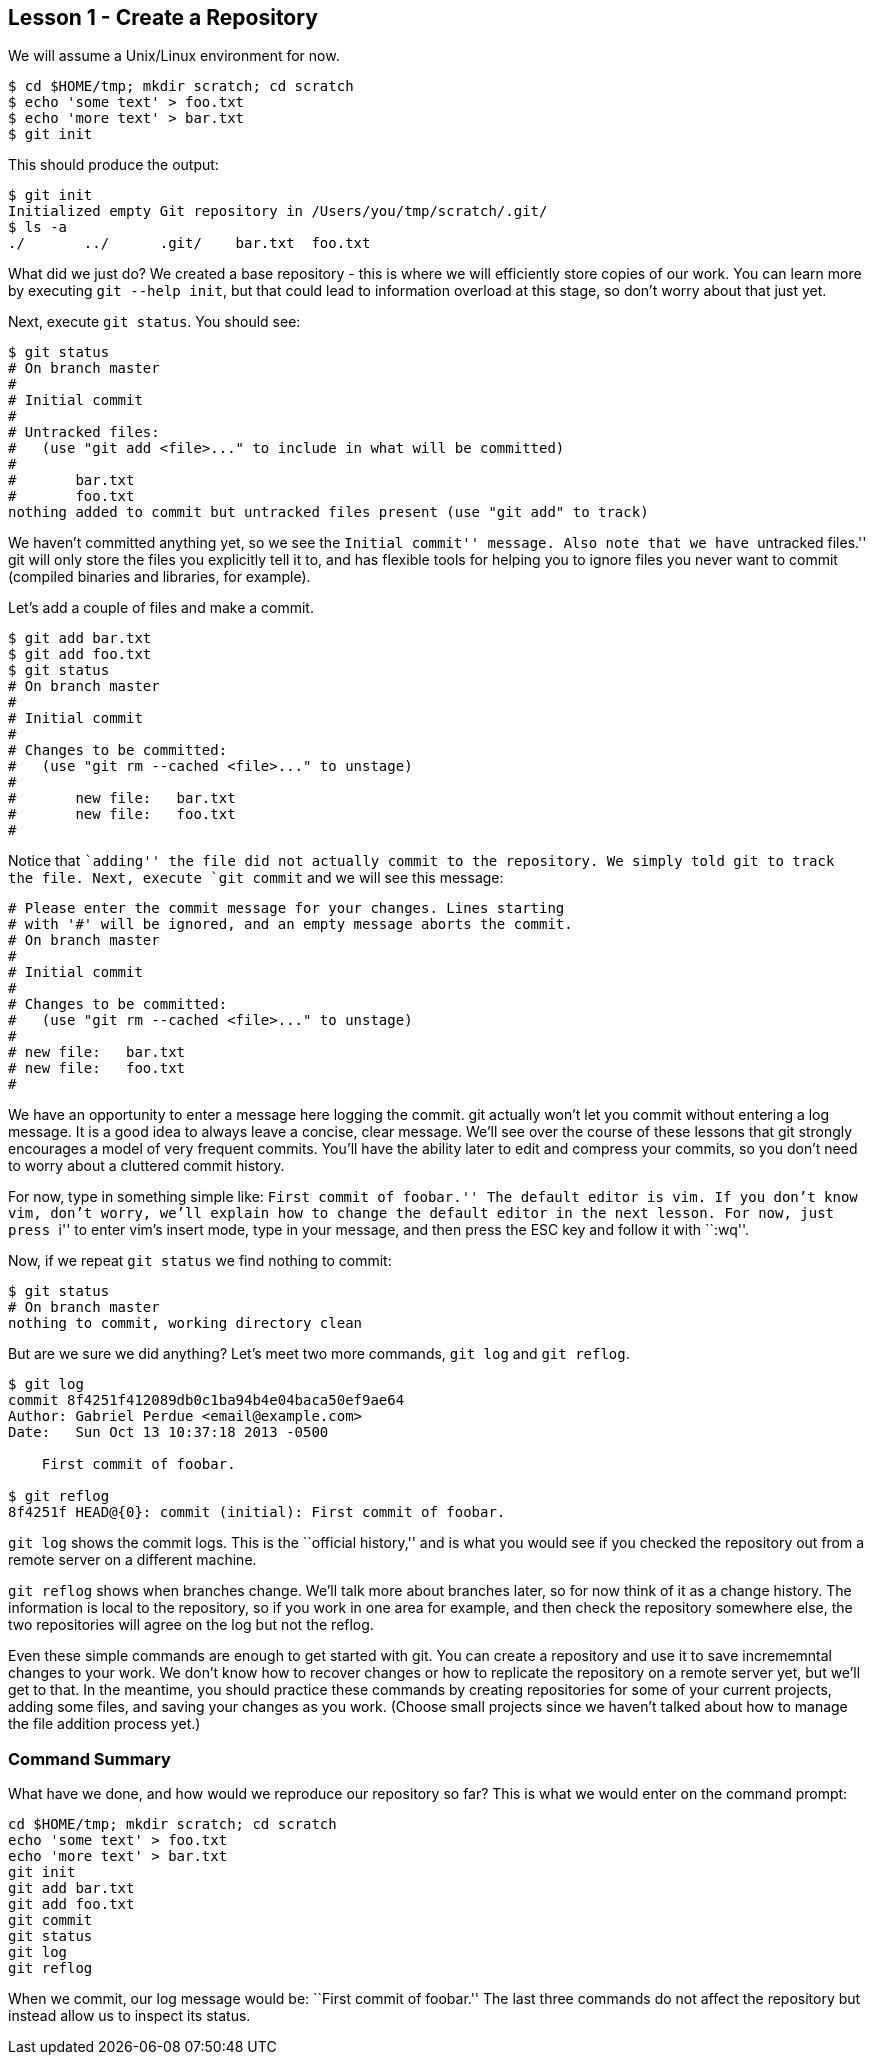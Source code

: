 
Lesson 1 - Create a Repository
------------------------------
[[lesson-001]]

We will assume a Unix/Linux environment for now.

----------------------------------------------
$ cd $HOME/tmp; mkdir scratch; cd scratch
$ echo 'some text' > foo.txt
$ echo 'more text' > bar.txt
$ git init
----------------------------------------------

This should produce the output:

----------------------------------------------
$ git init
Initialized empty Git repository in /Users/you/tmp/scratch/.git/
$ ls -a
./       ../      .git/    bar.txt  foo.txt
----------------------------------------------

What did we just do? We created a base repository - this is where we will 
efficiently store copies of our work. You can learn more by executing 
`git --help init`, but that could lead to information overload at this stage, 
so don't worry about that just yet.

Next, execute `git status`. You should see:

----------------------------------------------
$ git status
# On branch master
#
# Initial commit
#
# Untracked files:
#   (use "git add <file>..." to include in what will be committed)
#
#	bar.txt
#	foo.txt
nothing added to commit but untracked files present (use "git add" to track)
----------------------------------------------

We haven't committed anything yet, so we see the ``Initial commit'' message. Also 
note that we have ``untracked files.'' git will only store the files you 
explicitly tell it to, and has flexible tools for helping you to ignore files you 
never want to commit (compiled binaries and libraries, for example).

Let's add a couple of files and make a commit.

----------------------------------------------
$ git add bar.txt 
$ git add foo.txt 
$ git status
# On branch master
#
# Initial commit
#
# Changes to be committed:
#   (use "git rm --cached <file>..." to unstage)
#
#	new file:   bar.txt
#	new file:   foo.txt
#
----------------------------------------------
Notice that ``adding'' the file did not actually commit to the repository. We 
simply told git to track the file. Next, execute `git commit` and we will see 
this message:

----------------------------------------------

# Please enter the commit message for your changes. Lines starting
# with '#' will be ignored, and an empty message aborts the commit.
# On branch master
#
# Initial commit
#
# Changes to be committed:
#   (use "git rm --cached <file>..." to unstage)
#
# new file:   bar.txt
# new file:   foo.txt
#
----------------------------------------------
We have an opportunity to enter a message here logging the commit. git actually 
won't let you commit without entering a log message. It is a good idea to always 
leave a concise, clear message. We'll see over the course of these lessons that 
git strongly encourages a model of very frequent commits. You'll have the ability 
later to edit and compress your commits, so you don't need to worry about a 
cluttered commit history.

For now, type in something simple like: ``First commit of foobar.'' The default 
editor is vim. If you don't know vim, don't worry, we'll explain how to change the 
default editor in the next lesson. For now, just press ``i'' to enter vim's 
insert mode, type in your message, and then press the ESC key and follow it 
with ``:wq''.

Now, if we repeat `git status` we find nothing to commit:

----------------------------------------------
$ git status
# On branch master
nothing to commit, working directory clean
----------------------------------------------

But are we sure we did anything? Let's meet two more commands, `git log` and 
`git reflog`.

----------------------------------------------
$ git log
commit 8f4251f412089db0c1ba94b4e04baca50ef9ae64
Author: Gabriel Perdue <email@example.com>
Date:   Sun Oct 13 10:37:18 2013 -0500

    First commit of foobar.

$ git reflog
8f4251f HEAD@{0}: commit (initial): First commit of foobar.
----------------------------------------------

`git log` shows the commit logs. This is the ``official history,'' and is what you
would see if you checked the repository out from a remote server on a different
machine.

`git reflog` shows when branches change. We'll talk more about branches later, 
so for now think of it as a change history. The information is local to the 
repository, so if you work in one area for example, and then check the 
repository somewhere else, the two repositories will agree on the log but not
the reflog.

Even these simple commands are enough to get started with git. You can create a
repository and use it to save incrememntal changes to your work. We don't know 
how to recover changes or how to replicate the repository on a remote server 
yet, but we'll get to that. In the meantime, you should practice these commands
by creating repositories for some of your current projects, adding some files, 
and saving your changes as you work. (Choose small projects since we haven't 
talked about how to manage the file addition process yet.)

Command Summary
~~~~~~~~~~~~~~~
[[summary-001]]

What have we done, and how would we reproduce our repository so far?
This is what we would enter on the command prompt:

--------------------------------
cd $HOME/tmp; mkdir scratch; cd scratch
echo 'some text' > foo.txt
echo 'more text' > bar.txt
git init
git add bar.txt 
git add foo.txt  
git commit
git status
git log
git reflog
--------------------------------

When we commit, our log message would be: ``First commit of foobar.''
The last three commands do not affect the repository but instead allow us to 
inspect its status.

